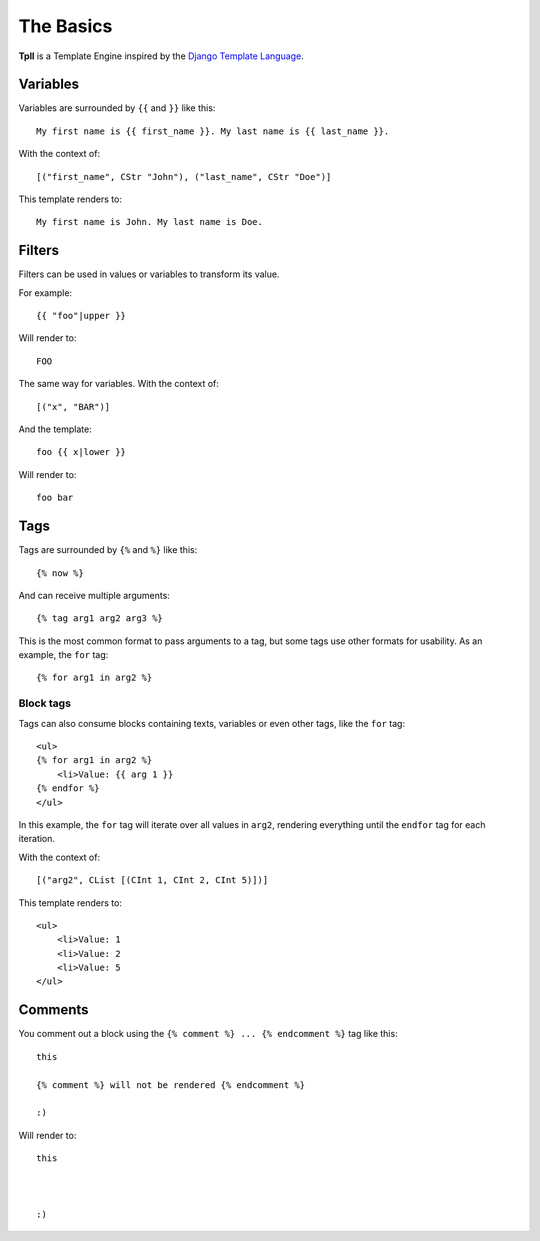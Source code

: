 The Basics
**********

**Tpll** is a Template Engine inspired by the `Django Template Language <https://docs.djangoproject.com/en/1.8/topics/templates/#the-django-template-language>`_.


Variables
=========

Variables are surrounded by ``{{`` and ``}}`` like this::

    My first name is {{ first_name }}. My last name is {{ last_name }}.

With the context of::

    [("first_name", CStr "John"), ("last_name", CStr "Doe")]

This template renders to::

    My first name is John. My last name is Doe.


Filters
=======

Filters can be used in values or variables to transform its value.

For example::

    {{ "foo"|upper }}

Will render to::

    FOO

The same way for variables. With the context of::

    [("x", "BAR")]

And the template::

    foo {{ x|lower }}

Will render to::

    foo bar


Tags
====

Tags are surrounded by ``{%`` and ``%}`` like this::

    {% now %}


And can receive multiple arguments::

    {% tag arg1 arg2 arg3 %}

This is the most common format to pass arguments to a tag, but some tags use other formats for usability. As an example, the ``for`` tag::

    {% for arg1 in arg2 %}

Block tags
----------

Tags can also consume blocks containing texts, variables or even other tags,
like the ``for`` tag::

    <ul>
    {% for arg1 in arg2 %}
        <li>Value: {{ arg 1 }}
    {% endfor %}
    </ul>

In this example, the ``for`` tag will iterate over all values in ``arg2``,
rendering everything until the ``endfor`` tag for each iteration.

With the context of::

    [("arg2", CList [(CInt 1, CInt 2, CInt 5)])]

This template renders to::

    <ul>
        <li>Value: 1
        <li>Value: 2
        <li>Value: 5
    </ul>

Comments
========

You comment out a block using the ``{% comment %} ... {% endcomment %}`` tag like this::

    this

    {% comment %} will not be rendered {% endcomment %}

    :)

Will render to::

    this



    :)
